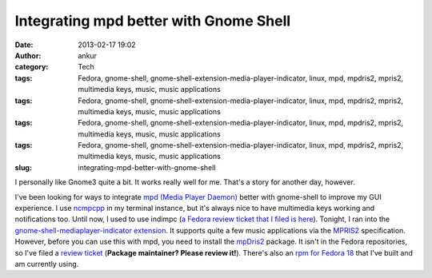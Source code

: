 Integrating mpd better with Gnome Shell
#######################################
:date: 2013-02-17 19:02
:author: ankur
:category: Tech
:tags: Fedora, gnome-shell, gnome-shell-extension-media-player-indicator, linux, mpd, mpdris2, mpris2, multimedia keys, music, music applications
:tags: Fedora, gnome-shell, gnome-shell-extension-media-player-indicator, linux, mpd, mpdris2, mpris2, multimedia keys, music, music applications
:tags: Fedora, gnome-shell, gnome-shell-extension-media-player-indicator, linux, mpd, mpdris2, mpris2, multimedia keys, music, music applications
:tags: Fedora, gnome-shell, gnome-shell-extension-media-player-indicator, linux, mpd, mpdris2, mpris2, multimedia keys, music, music applications
:slug: integrating-mpd-better-with-gnome-shell

I personally like Gnome3 quite a bit. It works really well for me.
That's a story for another day, however.

|Gnome media player indicator extension screenshot|

I've been looking for ways to integrate `mpd (Media Player Daemon)`_
better with gnome-shell to improve my GUI experience. I use `ncmpcpp`_
in my terminal instance, but it's always nice to have multimedia keys
working and notifications too. Until now, I used to use indimpc (`a
Fedora review ticket that I filed is here`_). Tonight, I ran into the
`gnome-shell-mediaplayer-indicator extension`_. It supports quite a few
music applications via the `MPRIS2`_ specification. However, before you
can use this with mpd, you need to install the `mpDris2`_ package. It
isn't in the Fedora repositories, so I've filed a `review ticket`_
(**Package maintainer? Please review it!**). There's also an `rpm for
Fedora 18`_ that I've built and am currently using.

.. _mpd (Media Player Daemon): http://mpd.wikia.com/wiki/Music_Player_Daemon_Wiki
.. _ncmpcpp: http://ncmpcpp.rybczak.net/
.. _a Fedora review ticket that I filed is here: https://bugzilla.redhat.com/show_bug.cgi?id=765802
.. _gnome-shell-mediaplayer-indicator extension: https://extensions.gnome.org/extension/55/media-player-indicator/
.. _MPRIS2: http://specifications.freedesktop.org/mpris-spec/latest/
.. _mpDris2: https://github.com/eonpatapon/mpDris2
.. _review ticket: https://bugzilla.redhat.com/show_bug.cgi?id=912048
.. _rpm for Fedora 18: http://ankursinha.fedorapeople.org/mpDris2/mpDris2-0.4-1.fc18.noarch.rpm

.. |Gnome media player indicator extension screenshot| image:: https://extensions.gnome.org/static/extension-data/screenshots/screenshot_55_3.png
   :target: https://extensions.gnome.org/extension/55/media-player-indicator/
